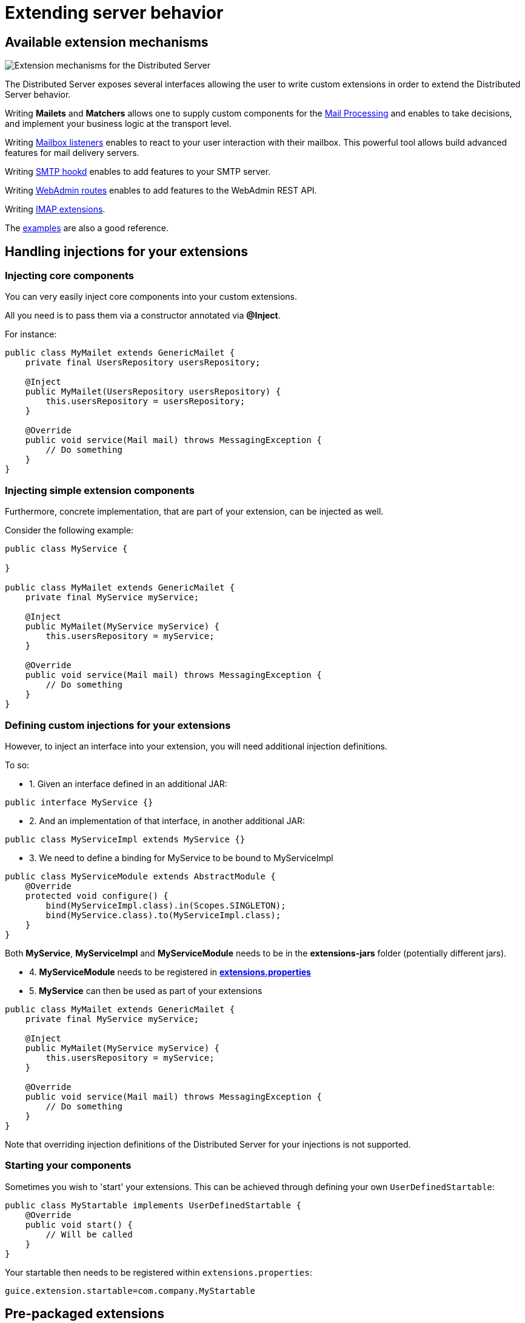 = Extending server behavior
:navtitle: Extending server behavior

== Available extension mechanisms

image::james-hexagons-extensions.png[Extension mechanisms for the Distributed Server]

The Distributed Server exposes several interfaces allowing the user to write custom extensions in
order to extend the Distributed Server behavior.

Writing *Mailets* and *Matchers* allows one to supply custom components for the
xref:mail-processing.adoc[Mail Processing] and
enables to take decisions, and implement your business logic at the transport level.

Writing xref:mailbox-listeners.adoc[Mailbox listeners] enables to
react to your user interaction with their mailbox. This powerful tool allows build advanced features
for mail delivery servers.

Writing xref:smtp-hooks.adoc[SMTP hookd] enables to
add features to your SMTP server.

Writing xref:webadmin-routes.adoc[WebAdmin routes] enables to
add features to the WebAdmin REST API.

Writing xref:imap.adoc[IMAP extensions].

The link:https://github.com/apache/james-project/tree/master/examples[examples] are also a good reference.

== Handling injections for your extensions

=== Injecting core components

You can very easily inject core components into your custom extensions.

All you need is to pass them via a constructor annotated via *@Inject*.

For instance:

....
public class MyMailet extends GenericMailet {
    private final UsersRepository usersRepository;

    @Inject
    public MyMailet(UsersRepository usersRepository) {
        this.usersRepository = usersRepository;
    }

    @Override
    public void service(Mail mail) throws MessagingException {
        // Do something
    }
}
....

=== Injecting simple extension components

Furthermore, concrete implementation, that are part of your extension, can be injected as well.

Consider the following example:

....

public class MyService {

}

public class MyMailet extends GenericMailet {
    private final MyService myService;

    @Inject
    public MyMailet(MyService myService) {
        this.usersRepository = myService;
    }

    @Override
    public void service(Mail mail) throws MessagingException {
        // Do something
    }
}
....

=== Defining custom injections for your extensions

However, to inject an interface into your extension, you will need additional injection definitions.

To so:

 * 1. Given an interface defined in an additional JAR:

....
public interface MyService {}
....

 * 2. And an implementation of that interface, in another additional JAR:

....
public class MyServiceImpl extends MyService {}
....

 * 3. We need to define a binding for MyService to be bound to MyServiceImpl

....
public class MyServiceModule extends AbstractModule {
    @Override
    protected void configure() {
        bind(MyServiceImpl.class).in(Scopes.SINGLETON);
        bind(MyService.class).to(MyServiceImpl.class);
    }
}
....

Both *MyService*, *MyServiceImpl* and *MyServiceModule* needs to be in the *extensions-jars*
folder (potentially different jars).

 * 4. *MyServiceModule* needs to be registered in xref:distributed/configure/extensions.adoc[*extensions.properties*]

 * 5. *MyService* can then be used as part of your extensions

....
public class MyMailet extends GenericMailet {
    private final MyService myService;

    @Inject
    public MyMailet(MyService myService) {
        this.usersRepository = myService;
    }

    @Override
    public void service(Mail mail) throws MessagingException {
        // Do something
    }
}
....

Note that overriding injection definitions of the Distributed Server for your injections is not supported.

=== Starting your components

Sometimes you wish to 'start' your extensions. This can be achieved through defining your own `UserDefinedStartable`:

```
public class MyStartable implements UserDefinedStartable {
    @Override
    public void start() {
        // Will be called
    }
}
```

Your startable then needs to be registered within `extensions.properties`:

```
guice.extension.startable=com.company.MyStartable
```

== Pre-packaged extensions

=== Rate Limiting for mailet processing

*Vendor*: Apache Foundation (James project), Apache License V2

link:https://github.com/apache/james-project/tree/master/server/mailet/rate-limiter[Project link] contains detailed set
up instructions and configuration examples as well as a pre-configured docker-compose.

This extension ships mailets for applying advanced rate limit criteria to the email transiting through your James server.
It is shipped with two backends implemented:

 - *in memory*: For single server mode.
 - *Redis*: Uses link:https://redis.io/[Redis] as a shared, fast and scalable in-memory datastore, allowing to apply rate
 limiting in a distributed fashion. Here is the link:https://github.com/apache/james-project/tree/master/server/mailet/rate-limiter[link] to the Redis extension for rate limiting.
 - Alternative extensions can be written and loaded into James using the xref:index.adoc#_handling_injections_for_your_extensions[Guice extension mechanism]
 and providing custom injections for the `RateLimiterFactoryProvider` class.

This extension ships the following mailets:

- `PerSenderRateLimit` allows defining limits applied to the senders of emails (count of email, count of recipients,
size, size * recipients)
- `PerRecipientRateLimit` allows defining limits applied to the recipients of emails (count of email, size)
- `GlobalRateLimit` allows defining limits applied to all the emails (count of email, count of recipients,
size, size * recipients)

Depending on their positions and the matcher they are being combined with, those rate limiting rules could be applied to
submitted emails, received emails or emitted email being relayed to third parties.

==== Throttling
Can use combine with `Requeue` mailet for a throttler by re-enqueue mail.
link:https://github.com/apache/james-project/tree/master/server/mailet/rate-limiter#throttling[link]
